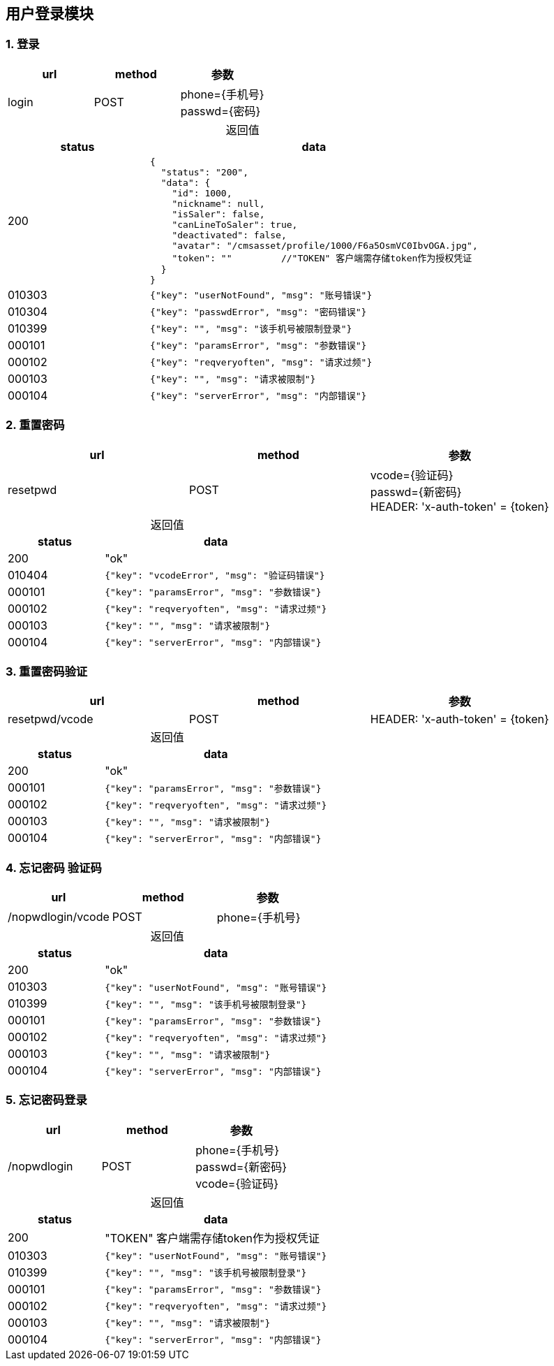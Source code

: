 == 用户登录模块

=== 1. 登录

|===
|url|method|参数

|login
|POST
|phone={手机号} +
 passwd={密码} +

|===

[caption="",cols="3d,7a"]
.返回值
|===
|status |data
  
| 200
| [source, javascript]
----
{
  "status": "200",
  "data": {
    "id": 1000,
    "nickname": null,
    "isSaler": false,
    "canLineToSaler": true,
    "deactivated": false,
    "avatar": "/cmsasset/profile/1000/F6a5OsmVC0IbvOGA.jpg",
    "token": "" 	//"TOKEN" 客户端需存储token作为授权凭证
  }
}
----

| 010303
| [source, javascript] 
----
{"key": "userNotFound", "msg": "账号错误"}
----

| 010304
| [source, javascript] 
----
{"key": "passwdError", "msg": "密码错误"}
----

| 010399
| [source, javascript] 
----
{"key": "", "msg": "该手机号被限制登录"}
----
  
| 000101
| [source, javascript]  
----
{"key": "paramsError", "msg": "参数错误"}
----
  
| 000102
| [source, javascript]  
----
{"key": "reqveryoften", "msg": "请求过频"}
---- 

| 000103
| [source, javascript]  
----
{"key": "", "msg": "请求被限制"}
----  
  
| 000104
| [source, javascript]  
----
{"key": "serverError", "msg": "内部错误"}
---- 
  
|===
  
=== 2. 重置密码
  
|===
|url|method|参数

| resetpwd
| POST
| vcode={验证码} +
  passwd={新密码} +
  HEADER: 'x-auth-token' = {token}

|===

[caption="",cols="3d,7a"] 
.返回值
|===
|status |data
  
| 200
| "ok"

| 010404
| [source, javascript]  
----
{"key": "vcodeError", "msg": "验证码错误"}
----
  
| 000101
| [source, javascript]  
----
{"key": "paramsError", "msg": "参数错误"}
----
  
| 000102
| [source, javascript]  
----
{"key": "reqveryoften", "msg": "请求过频"}
---- 

| 000103
| [source, javascript]  
----
{"key": "", "msg": "请求被限制"}
----  
  
| 000104
| [source, javascript]  
----
{"key": "serverError", "msg": "内部错误"}
---- 
  
|===
  
=== 3. 重置密码验证	
  
|===
|url|method|参数

| resetpwd/vcode
| POST
| HEADER: 'x-auth-token' = {token}

|===

[caption="",cols="3d,7a"] 
.返回值
|===
|status |data
  
| 200
| "ok"
  
| 000101
| [source, javascript]  
----
{"key": "paramsError", "msg": "参数错误"}
----
  
| 000102
| [source, javascript]  
----
{"key": "reqveryoften", "msg": "请求过频"}
---- 

| 000103
| [source, javascript]  
----
{"key": "", "msg": "请求被限制"}
----  
  
| 000104
| [source, javascript]  
----
{"key": "serverError", "msg": "内部错误"}
---- 
  
|===

=== 4. 忘记密码 验证码

|===
|url|method|参数

|/nopwdlogin/vcode
|POST
|phone={手机号}

|===

[caption="",cols="3d,7a"]
.返回值
|===
|status |data
  
| 200
| "ok"

| 010303
| [source, javascript] 
----
{"key": "userNotFound", "msg": "账号错误"}
----

| 010399
| [source, javascript] 
----
{"key": "", "msg": "该手机号被限制登录"}
----
  
| 000101
| [source, javascript]  
----
{"key": "paramsError", "msg": "参数错误"}
----
  
| 000102
| [source, javascript]  
----
{"key": "reqveryoften", "msg": "请求过频"}
---- 

| 000103
| [source, javascript]  
----
{"key": "", "msg": "请求被限制"}
----  
  
| 000104
| [source, javascript]  
----
{"key": "serverError", "msg": "内部错误"}
---- 
  
|===

=== 5. 忘记密码登录

|===
|url|method|参数

|/nopwdlogin
|POST
|phone={手机号} +
 passwd={新密码} +
 vcode={验证码}

|===

[caption="",cols="3d,7a"]
.返回值
|===
|status |data
  
| 200
| "TOKEN" 客户端需存储token作为授权凭证

| 010303
| [source, javascript] 
----
{"key": "userNotFound", "msg": "账号错误"}
----

| 010399
| [source, javascript] 
----
{"key": "", "msg": "该手机号被限制登录"}
----
  
| 000101
| [source, javascript]  
----
{"key": "paramsError", "msg": "参数错误"}
----
  
| 000102
| [source, javascript]  
----
{"key": "reqveryoften", "msg": "请求过频"}
---- 

| 000103
| [source, javascript]  
----
{"key": "", "msg": "请求被限制"}
----  
  
| 000104
| [source, javascript]  
----
{"key": "serverError", "msg": "内部错误"}
---- 
  
|===